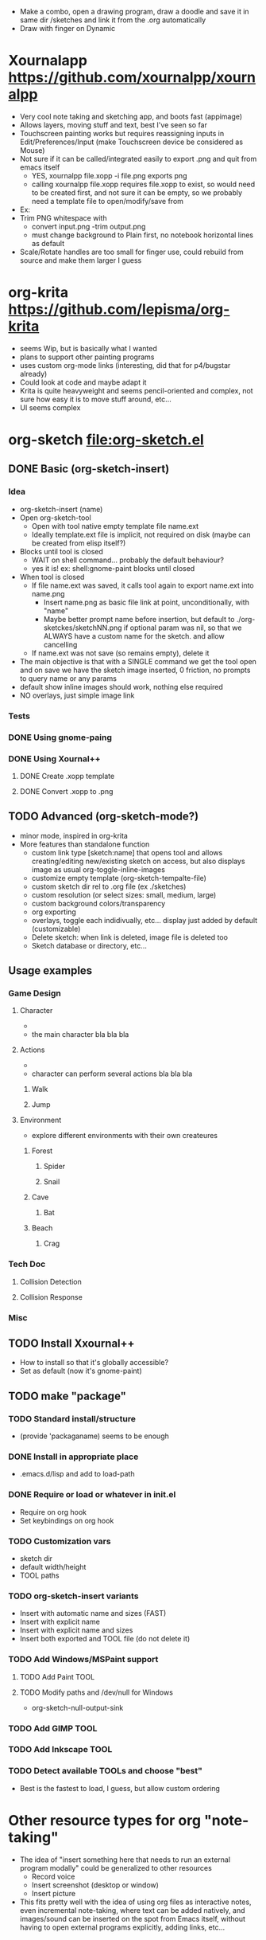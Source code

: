 #+STARTUP: indent
- Make a combo, open a drawing program, draw a doodle and save it in
  same dir /sketches and link it from the .org automatically
- Draw with finger on Dynamic
* Xournalapp https://github.com/xournalpp/xournalpp
- Very cool note taking and sketching app, and boots fast (appimage)
- Allows layers, moving stuff and text, best I've seen so far
- Touchscreen painting works but requires reassigning inputs in
  Edit/Preferences/Input (make Touchscreen device be considered as Mouse)
- Not sure if it can be called/integrated easily to export .png and
  quit from emacs itself
  - YES, xournalpp file.xopp -i file.png exports png
  - calling xournalpp file.xopp requires file.xopp to exist, so would
    need to be created first, and not sure it can be empty, so we
    probably need a template file to open/modify/save from
- Ex: [[file:tests/ContactVV.png]]
- Trim PNG whitespace with
  - convert input.png -trim output.png
  - must change background to Plain first, no notebook horizontal
    lines as default
- Scale/Rotate handles are too small for finger use, could rebuild
  from source and make them larger I guess
* org-krita https://github.com/lepisma/org-krita
- seems Wip, but is basically what I wanted
- plans to support other painting programs
- uses custom org-mode links (interesting, did that for p4/bugstar already)
- Could look at code and maybe adapt it
- Krita is quite heavyweight and seems pencil-oriented and complex,
  not sure how easy it is to move stuff around, etc...
- UI seems complex
* org-sketch file:org-sketch.el
** DONE Basic (org-sketch-insert)
*** Idea
- org-sketch-insert (name)
- Open org-sketch-tool
  - Open with tool native empty template file name.ext
  - Ideally template.ext file is implicit, not required on disk (maybe
    can be created from elisp itself?)
- Blocks until tool is closed
  - WAIT on shell command... probably the default behaviour?
  - yes it is! ex: shell:gnome-paint blocks until closed
- When tool is closed
  - If file name.ext was saved, it calls tool again to export name.ext into name.png
    - Insert name.png as basic file link at point, unconditionally, with "name"
    - Maybe better prompt name before insertion, but default to
      ./org-sketckes/sketchNN.png if optional param was nil, so that
      we ALWAYS have a custom name for the sketch. and allow
      cancelling
  - If name.ext was not save (so remains empty), delete it
- The main objective is that with a SINGLE command we get the tool
  open and on save we have the sketch image inserted, 0 friction, no
  prompts to query name or any params
- default show inline images should work, nothing else required
- NO overlays, just simple image link
*** Tests

[[file:sketches/dir.png]]

*** DONE Using gnome-paing
*** DONE Using Xournal++
**** DONE Create .xopp template
**** DONE Convert .xopp to .png
** TODO Advanced (org-sketch-mode?)
- minor mode, inspired in org-krita
- More features than standalone function
  - custom link type [sketch:name] that opens tool and allows
    creating/editing new/existing sketch on access, but also displays
    image as usual org-toggle-inline-images
  - customize empty template (org-sketch-tempalte-file)
  - custom sketch dir rel to .org file (ex ./sketches)
  - custom resolution (or select sizes: small, medium, large)
  - custom background colors/transparency
  - org exporting
  - overlays, toggle each indidivually, etc... display just added by
    default (customizable)
  - Delete sketch: when link is deleted, image file is deleted too
  - Sketch database or directory, etc...
** Usage examples
*** Game Design
**** Character
- [[file:prota.png]]
- the main character bla bla bla
**** Actions
- [[file:actions_prota.png]]
- character can perform several actions bla bla bla
***** Walk [[file:walk.png]]
***** Jump [[file:salta.png]]
**** Environment
- explore different environments with their own createures
***** Forest [[file:bosc.png]]
****** Spider [[file:spider.png]]
****** Snail [[file:cargol.png]]
***** Cave [[file:cova.png]]
****** Bat [[file:bat.png]]
***** Beach [[file:platja.png]]
****** Crag [[file:crab.png]]
*** Tech Doc
**** Collision Detection
[[file:edgeedge.png]]
**** Collision Response
[[file:response.png]]
*** Misc
[[file:fdjsfd.png]]

[[file:fdfdfd.png]]

[[file:dffdfd.png]]

** TODO Install Xxournal++
- How to install so that it's globally accessible?
- Set as default (now it's gnome-paint)
** TODO make "package"
*** TODO Standard install/structure
- (provide 'packaganame) seems to be enough
*** DONE Install in appropriate place
- .emacs.d/lisp and add to load-path
*** DONE Require or load or whatever in init.el
- Require on org hook
- Set keybindings on org hook
*** TODO Customization vars
- sketch dir
- default width/height
- TOOL paths
*** TODO org-sketch-insert variants
- Insert with automatic name and sizes (FAST)
- Insert with explicit name
- Insert with explicit name and sizes
- Insert both exported and TOOL file (do not delete it)
*** TODO Add Windows/MSPaint support
**** TODO Add Paint TOOL
**** TODO Modify paths and /dev/null for Windows
- org-sketch-null-output-sink
*** TODO Add GIMP TOOL
*** TODO Add Inkscape TOOL
*** TODO Detect available TOOLs and choose "best"
- Best is the fastest to load, I guess, but allow custom ordering
* Other resource types for org "note-taking"
- The idea of "insert something here that needs to run an external
  program modally" could be generalized to other resources
  - Record voice
  - Insert screenshot (desktop or window)
  - Insert picture
- This fits pretty well with the idea of using org files as
  interactive notes, even incremental note-taking, where text can be
  added natively, and images/sound can be inserted on the spot from
  Emacs itself, without having to open external programs explicitly,
  adding links, etc...
[[file:sketches/prova.png]]
